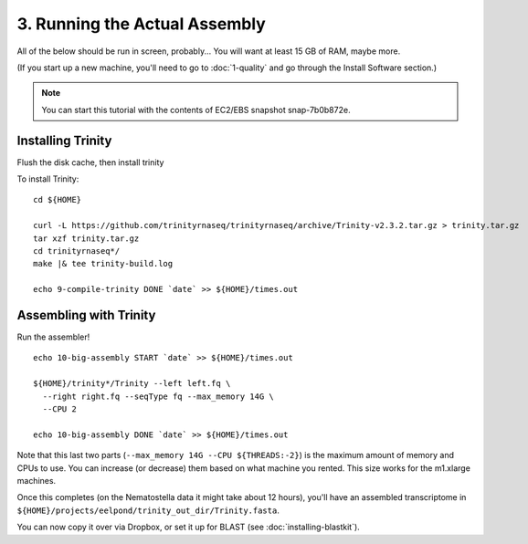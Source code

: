 ==============================
3. Running the Actual Assembly
==============================

.. docker::

   RUN apt-get -y install wget
   RUN pip install -U setuptools && pip install -U khmer==2.0

.. shell start

All of the below should be run in screen, probably...  You will want
at least 15 GB of RAM, maybe more.

(If you start up a new machine, you'll need to go to
:doc:`1-quality` and go through the Install Software section.)

.. note::

   You can start this tutorial with the contents of EC2/EBS snapshot
   snap-7b0b872e.

Installing Trinity
------------------
Flush the disk cache, then install trinity

.. ::

   echo 8-flush-disk START `date` >> ${HOME}/times.out
   echo 3 | sudo tee /proc/sys/vm/drop_caches
   echo 8-flush-disk DONE `date` >> ${HOME}/times.out

   set -x
   set -e
   source /home/ubuntu/work/bin/activate
   echo 9-compile-trinity START `date` >> ${HOME}/times.out

To install Trinity:
::

   cd ${HOME}
   
   curl -L https://github.com/trinityrnaseq/trinityrnaseq/archive/Trinity-v2.3.2.tar.gz > trinity.tar.gz
   tar xzf trinity.tar.gz
   cd trinityrnaseq*/
   make |& tee trinity-build.log
   
   echo 9-compile-trinity DONE `date` >> ${HOME}/times.out



Assembling with Trinity
-----------------------

.. ::


Run the assembler!
::

   echo 10-big-assembly START `date` >> ${HOME}/times.out

   ${HOME}/trinity*/Trinity --left left.fq \
     --right right.fq --seqType fq --max_memory 14G \
     --CPU 2

   echo 10-big-assembly DONE `date` >> ${HOME}/times.out


Note that this last two parts (``--max_memory 14G --CPU ${THREADS:-2}``) is the
maximum amount of memory and CPUs to use.  You can increase (or decrease) them
based on what machine you rented. This size works for the m1.xlarge machines.

Once this completes (on the Nematostella data it might take about 12 hours),
you'll have an assembled transcriptome in
``${HOME}/projects/eelpond/trinity_out_dir/Trinity.fasta``.

You can now copy it over via Dropbox, or set it up for BLAST (see
:doc:`installing-blastkit`).

.. ::


.. shell stop
